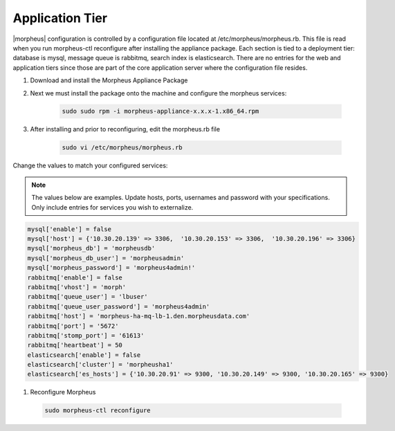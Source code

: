 Application Tier
----------------

|morpheus| configuration is controlled by a configuration file located
at /etc/morpheus/morpheus.rb. This file is read when you run
morpheus-ctl reconfigure after installing the appliance package. Each
section is tied to a deployment tier: database is mysql, message queue
is rabbitmq, search index is elasticsearch. There are no entries for the
web and application tiers since those are part of the core application
server where the configuration file resides.

#. Download and install the Morpheus Appliance Package

#. Next we must install the package onto the machine and configure the morpheus services:

    .. code-block:: bash

       sudo sudo rpm -i morpheus-appliance-x.x.x-1.x86_64.rpm

#. After installing and prior to reconfiguring, edit the morpheus.rb file

    .. code-block:: bash

      sudo vi /etc/morpheus/morpheus.rb

Change the values to match your configured services:

.. NOTE::
   The values below are examples. Update hosts, ports, usernames and password with your specifications. Only include entries for services you wish to externalize.

.. code-block:: bash

      mysql['enable'] = false
      mysql['host'] = {'10.30.20.139' => 3306,  '10.30.20.153' => 3306,  '10.30.20.196' => 3306}
      mysql['morpheus_db'] = 'morpheusdb'
      mysql['morpheus_db_user'] = 'morpheusadmin'
      mysql['morpheus_password'] = 'morpheus4admin!'
      rabbitmq['enable'] = false
      rabbitmq['vhost'] = 'morph'
      rabbitmq['queue_user'] = 'lbuser'
      rabbitmq['queue_user_password'] = 'morpheus4admin'
      rabbitmq['host'] = 'morpheus-ha-mq-lb-1.den.morpheusdata.com'
      rabbitmq['port'] = '5672'
      rabbitmq['stomp_port'] = '61613'
      rabbitmq['heartbeat'] = 50
      elasticsearch['enable'] = false
      elasticsearch['cluster'] = 'morpheusha1'
      elasticsearch['es_hosts'] = {'10.30.20.91' => 9300, '10.30.20.149' => 9300, '10.30.20.165' => 9300}

#. Reconfigure Morpheus

  .. code-block:: bash

      sudo morpheus-ctl reconfigure
